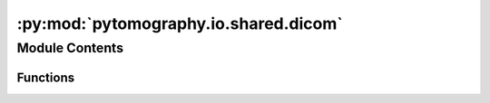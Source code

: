 :py:mod:`pytomography.io.shared.dicom`
======================================

.. py:module:: pytomography.io.shared.dicom


Module Contents
---------------


Functions
~~~~~~~~~

.. autoapisummary::

   pytomography.io.shared.dicom._get_affine_multifile
   pytomography.io.shared.dicom.open_multifile
   pytomography.io.shared.dicom.compute_max_slice_loc_multifile
   pytomography.io.shared.dicom.compute_min_slice_loc_multifile
   pytomography.io.shared.dicom.compute_slice_thickness_multifile
   pytomography.io.shared.dicom.align_images_affine



.. py:function:: _get_affine_multifile(files)

   Computes an affine matrix corresponding the coordinate system of a CT DICOM file. Note that since CT scans consist of many independent DICOM files, ds corresponds to an individual one of these files. This is why the maximum z value is also required (across all seperate independent DICOM files).

   :param ds: DICOM dataset of CT data
   :type ds: Dataset
   :param max_z: Maximum value of z across all axial slices that make up the CT scan
   :type max_z: float

   :returns: Affine matrix corresponding to CT scan.
   :rtype: np.array


.. py:function:: open_multifile(files, return_object_meta = False)

   Given a list of seperate DICOM files, opens them up and stacks them together into a single CT image.

   :param files: List of CT DICOM filepaths corresponding to different z slices of the same scan.
   :type files: Sequence[str]
   :param return_object_meta: Whether or not to return object metadata corresponding to opened file
   :type return_object_meta: bool

   :returns: CT scan in units of Hounsfield Units at the effective CT energy.
   :rtype: np.array


.. py:function:: compute_max_slice_loc_multifile(files)

   Obtains the maximum z-location from a list of DICOM slice files

   :param files: List of DICOM filepaths corresponding to different z slices of the same scan.
   :type files: Sequence[str]

   :returns: Maximum z location
   :rtype: float


.. py:function:: compute_min_slice_loc_multifile(files)

   Obtains the minimum z-location from a list of DICOM slice files

   :param files: List of DICOM filepaths corresponding to different z slices of the same scan.
   :type files: Sequence[str]

   :returns: Minimum location
   :rtype: float


.. py:function:: compute_slice_thickness_multifile(files)

   Compute the slice thickness for files that make up a scan. Though this information is often contained in the DICOM file, it is sometimes inconsistent with the ImagePositionPatient attribute, which gives the true location of the slices.

   :param files: List of DICOM filepaths corresponding to different z slices of the same scan.
   :type files: Sequence[str]

   :returns: Slice thickness of the scan
   :rtype: float


.. py:function:: align_images_affine(im_fixed, im_moving, affine_fixed, affine_moving, cval=0)


